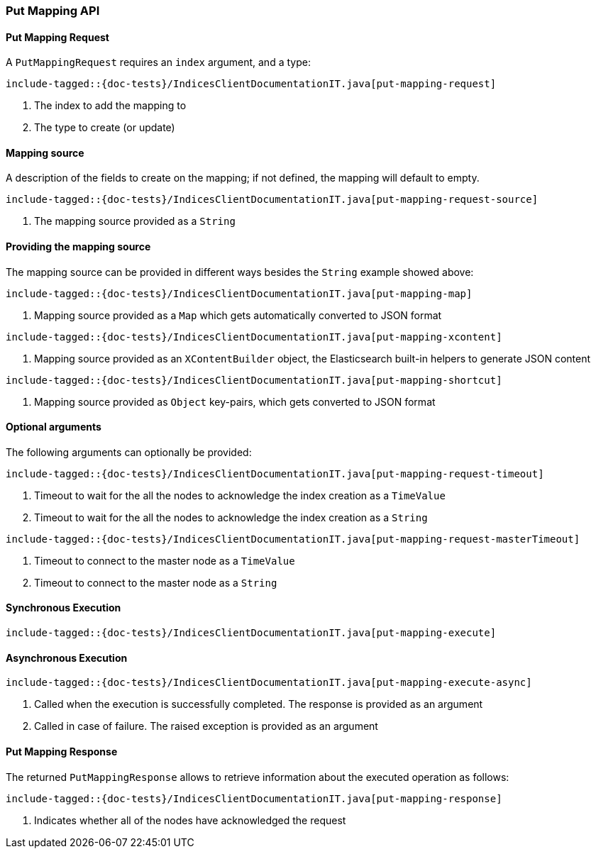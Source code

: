 [[java-rest-high-put-mapping]]
=== Put Mapping API

[[java-rest-high-put-mapping-request]]
==== Put Mapping Request

A `PutMappingRequest` requires an `index` argument, and a type:

["source","java",subs="attributes,callouts,macros"]
--------------------------------------------------
include-tagged::{doc-tests}/IndicesClientDocumentationIT.java[put-mapping-request]
--------------------------------------------------
<1> The index to add the mapping to
<2> The type to create (or update)

==== Mapping source
A description of the fields to create on the mapping; if not defined, the mapping will default to empty.

["source","java",subs="attributes,callouts,macros"]
--------------------------------------------------
include-tagged::{doc-tests}/IndicesClientDocumentationIT.java[put-mapping-request-source]
--------------------------------------------------
<1> The mapping source provided as a `String`

==== Providing the mapping source
The mapping source can be provided in different ways besides the
`String` example showed above:

["source","java",subs="attributes,callouts,macros"]
--------------------------------------------------
include-tagged::{doc-tests}/IndicesClientDocumentationIT.java[put-mapping-map]
--------------------------------------------------
<1> Mapping source provided as a `Map` which gets automatically converted
to JSON format

["source","java",subs="attributes,callouts,macros"]
--------------------------------------------------
include-tagged::{doc-tests}/IndicesClientDocumentationIT.java[put-mapping-xcontent]
--------------------------------------------------
<1> Mapping source provided as an `XContentBuilder` object, the Elasticsearch
built-in helpers to generate JSON content

["source","java",subs="attributes,callouts,macros"]
--------------------------------------------------
include-tagged::{doc-tests}/IndicesClientDocumentationIT.java[put-mapping-shortcut]
--------------------------------------------------
<1> Mapping source provided as `Object` key-pairs, which gets converted to
JSON format

==== Optional arguments
The following arguments can optionally be provided:

["source","java",subs="attributes,callouts,macros"]
--------------------------------------------------
include-tagged::{doc-tests}/IndicesClientDocumentationIT.java[put-mapping-request-timeout]
--------------------------------------------------
<1> Timeout to wait for the all the nodes to acknowledge the index creation as a `TimeValue`
<2> Timeout to wait for the all the nodes to acknowledge the index creation as a `String`

["source","java",subs="attributes,callouts,macros"]
--------------------------------------------------
include-tagged::{doc-tests}/IndicesClientDocumentationIT.java[put-mapping-request-masterTimeout]
--------------------------------------------------
<1> Timeout to connect to the master node as a `TimeValue`
<2> Timeout to connect to the master node as a `String`

[[java-rest-high-put-mapping-sync]]
==== Synchronous Execution

["source","java",subs="attributes,callouts,macros"]
--------------------------------------------------
include-tagged::{doc-tests}/IndicesClientDocumentationIT.java[put-mapping-execute]
--------------------------------------------------

[[java-rest-high-put-mapping-async]]
==== Asynchronous Execution

["source","java",subs="attributes,callouts,macros"]
--------------------------------------------------
include-tagged::{doc-tests}/IndicesClientDocumentationIT.java[put-mapping-execute-async]
--------------------------------------------------
<1> Called when the execution is successfully completed. The response is
provided as an argument
<2> Called in case of failure. The raised exception is provided as an argument

[[java-rest-high-put-mapping-response]]
==== Put Mapping Response

The returned `PutMappingResponse` allows to retrieve information about the executed
 operation as follows:

["source","java",subs="attributes,callouts,macros"]
--------------------------------------------------
include-tagged::{doc-tests}/IndicesClientDocumentationIT.java[put-mapping-response]
--------------------------------------------------
<1> Indicates whether all of the nodes have acknowledged the request
